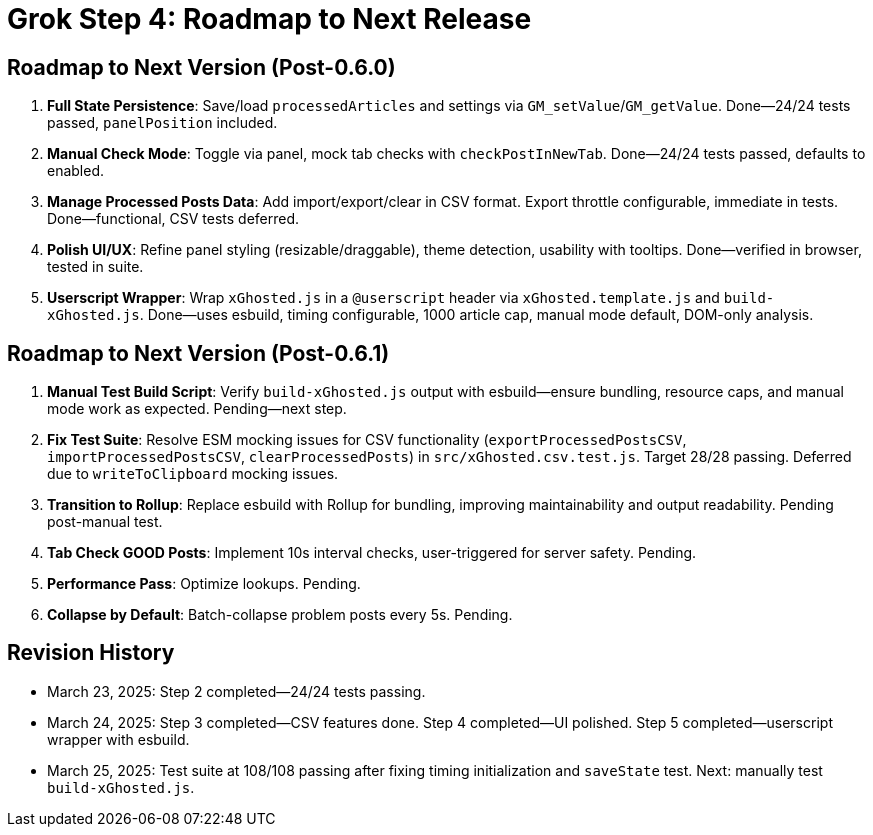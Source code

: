 = Grok Step 4: Roadmap to Next Release
:revision-date: March 25, 2025

== Roadmap to Next Version (Post-0.6.0)
1. *Full State Persistence*: Save/load `processedArticles` and settings via `GM_setValue`/`GM_getValue`. Done—24/24 tests passed, `panelPosition` included.
2. *Manual Check Mode*: Toggle via panel, mock tab checks with `checkPostInNewTab`. Done—24/24 tests passed, defaults to enabled.
3. *Manage Processed Posts Data*: Add import/export/clear in CSV format. Export throttle configurable, immediate in tests. Done—functional, CSV tests deferred.
4. *Polish UI/UX*: Refine panel styling (resizable/draggable), theme detection, usability with tooltips. Done—verified in browser, tested in suite.
5. *Userscript Wrapper*: Wrap `xGhosted.js` in a `@userscript` header via `xGhosted.template.js` and `build-xGhosted.js`. Done—uses esbuild, timing configurable, 1000 article cap, manual mode default, DOM-only analysis.

== Roadmap to Next Version (Post-0.6.1)
1. *Manual Test Build Script*: Verify `build-xGhosted.js` output with esbuild—ensure bundling, resource caps, and manual mode work as expected. Pending—next step.
2. *Fix Test Suite*: Resolve ESM mocking issues for CSV functionality (`exportProcessedPostsCSV`, `importProcessedPostsCSV`, `clearProcessedPosts`) in `src/xGhosted.csv.test.js`. Target 28/28 passing. Deferred due to `writeToClipboard` mocking issues.
3. *Transition to Rollup*: Replace esbuild with Rollup for bundling, improving maintainability and output readability. Pending post-manual test.
4. *Tab Check GOOD Posts*: Implement 10s interval checks, user-triggered for server safety. Pending.
5. *Performance Pass*: Optimize lookups. Pending.
6. *Collapse by Default*: Batch-collapse problem posts every 5s. Pending.

== Revision History
- March 23, 2025: Step 2 completed—24/24 tests passing.
- March 24, 2025: Step 3 completed—CSV features done. Step 4 completed—UI polished. Step 5 completed—userscript wrapper with esbuild.
- March 25, 2025: Test suite at 108/108 passing after fixing timing initialization and `saveState` test. Next: manually test `build-xGhosted.js`.